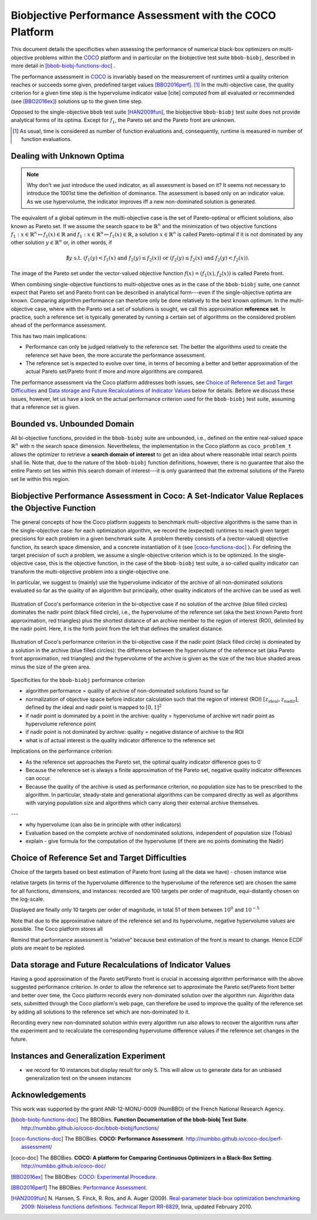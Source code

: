 #########################################################
Biobjective Performance Assessment with the COCO Platform
#########################################################

.. Here we put the abstract when using LaTeX, the \abstractinrst 
   command is defined in the 'preamble' of latex_elements in source/conf.py,
   the text is defined in `abstract` of conf.py. To flip abstract and table
   of contents, or update the table of contents, toggle the \generatetoc
   command in the 'preamble' accordingly. 

.. raw:: latex

    % \abstractinrst
    % \tableofcontents
    \newpage 

.. |coco_problem_t| replace:: 
  ``coco_problem_t``
.. _coco_problem_t: http://numbbo.github.io/coco-doc/C/coco_8h.html#a408ba01b98c78bf5be3df36562d99478

.. _COCO: https://github.com/numbbo/coco


This document details the specificities when assessing the performance of
numerical black-box optimizers on multi-objective problems within the COCO_
platform and in particular on the biobjective test suite ``bbob-biobj``,
described in more detail in [bbob-biobj-functions-doc]_ .

The performance assessment in COCO_ is invariably based on the measurement of
runtimes until a quality criterion reaches or succeeds some given, predefined
target values [BBO2016perf]_. [#]_ 
In the multi-objective case, the quality criterion for a given time step is the hypervolume indicator value [cite] computed from all evaluated or recommended (see [BBO2016ex]_) solutions up to the given time step.

.. todo:: we need to define how hypervolume is computed, in particular the 
  normalization with ideal and nadir point. 

Opposed to the single-objective ``bbob`` test suite [HAN2009fun]_, the
biobjective ``bbob-biobj`` test suite does not provide analytical forms of
its optima. 
Except for :math:`f_1`, the Pareto set and the Pareto front are unknown. 

.. The performance assessment therefore has to be relative to the best 
  known approximations and this document details how this is implemented.


.. Contents:

.. .. toctree::
   :maxdepth: 2

.. todo::
  * introduce the quality criterion, i.e. the normalized hypervolume indicator
  * introduce the main target indicator values used, computed as 
    a function of (the difference to) a reference value.
  * (possibly) introduce the target values recorded. 

.. todo:: REMARK: the performance assessment in itself is to the most part not 
              relative to the optimum or, more concisely, to an optimal indicator
              value. Conceptually, we can and should consider the target values as
              (i) absolute values and (ii) as variable input parameters for the 
              assessment. The choice of targets relative to the best possible
              indicator value is desirable but no necessity. Only the *uniform* 
              choice of targets within the instances of a single problem poses a 
              significant challenge. This challenge is however not even necessarily 
              solved by knowing the best possible indicator value.

.. todo::   * perf assessement is relative - we face a problem: we do not have the optimum.
			* How do we deal with this problem? [ this should probably be a section]
				* estimate the optimum
				* but approximation, meant to change / be improved - therefore need to ensure compatibility
				* compatibility + easy re-estimation of the performance when the reference set is improved	
			* we do not have the optimum (except for f1)
 			* we estimate it (how: running some algorithms) and it is meant to be changed with time (improved with time)
 			* things are based on the archive of nondominated solutions
 			* we measure the hypervolume difference between the dynamic archive and this reference set.
			* negative hyp-vol diff values are expected (means the algorithm improves over the current reference set)
			* archive is improved over time, whenever we have a new point entering the archive we recompute and log the hyp-vol difference.

			
			
.. [#] As usual, time is considered as number of function evaluations and, 
  consequently, runtime is measured in number of function evaluations.

Dealing with Unknown Optima
===========================

.. note:: Why don't we just introduce the used indicator, as all assessment is
  based on it? It seems not necessary to introduce the 1001st time the 
  definition of dominance. The assessment is based only on an indicator value. 
  As we use hypervolume, the indicator improves iff a new non-dominated 
  solution is generated. 

The equivalent of a global optimum in the multi-objective case is the set of Pareto-optimal
or efficient solutions, also known as Pareto set. If we assume the search space to be
:math:`\mathbb{R}^n` and the minimization of two objective
functions :math:`f_1: x\in \mathbb{R}^n \mapsto f_1(x)\in\mathbb{R}` and :math:`f_1: x\in \mathbb{R}^n \mapsto f_1(x)\in\mathbb{R}`,
a solution :math:`x\in\mathbb{R}^n` is called Pareto-optimal if it is not dominated
by any other solution :math:`y\in\mathbb{R}^n` or, in other words, if

.. math::
  
  \not\exists y \text{ s.t. } (f_1(y)< f_1(x) \text{ and } f_2(y)\leq f_2(x)) \text{ or } (f_2(y)\leq f_2(x) \text{ and } f_2(y)< f_2(x)).

The image of the Pareto set under the vector-valued objective function
:math:`f(x)= (f_1(x), f_2(x))` is called Pareto front.

When combining single-objective functions to multi-objective ones as in the case of the ``bbob-biobj``
suite, one cannot expect that Pareto set and Pareto front can be described in analytical form---even
if the single-objective optima are known. Comparing algorithm performance can therefore only be
done relatively to the best known optimum. In the multi-objective
case, where with the Pareto set a set of solutions is sought, we call this approximation
**reference set**. In practice, such a reference set is typically generated by running a certain set
of algorithms on the considered problem ahead of the performance assessment.

This has two main implications:

.. todo:: "*Performance can only be judged relatively to the reference set*" seem
  just false. We can defined a target hypervolume and measure runtime entirely
  independent of the reference set. 

* Performance can only be judged relatively to the reference set. The better the algorithms
  used to create the reference set have been, the more accurate the performance assessment.

* The reference set is expected to evolve over time, in terms of becoming a better and better
  approximation of the actual Pareto set/Pareto front if more and more algorithms are
  compared.

The performance assessment via the Coco platform addresses both issues, see
`Choice of Reference Set and Target Difficulties`_ and
`Data storage and Future Recalculations of Indicator Values`_ below for details.
Before we discuss these issues, however, let us have a look on the actual performance
criterion used for the ``bbob-biobj`` test suite, assuming that a reference set is given.



Bounded vs. Unbounded Domain
============================
All bi-objective functions, provided in the ``bbob-biobj`` suite are unbounded, i.e., defined
on the entire real-valued space :math:`\mathbb{R}^n` with :math:`n` the search space dimension.
Nevertheless, the implementation in the Coco platform as |coco_problem_t| allows the optimizer
to retrieve a **search domain of interest** to get an idea about where reasonable intial
search points shall lie. Note that, due to the nature of the ``bbob-biobj`` function definitions,
however, there is no guarantee that also the entire Pareto set lies within this search domain of
interest---it is only guaranteed that the extremal solutions of the Pareto set lie within this region.



Biobjective Performance Assessment in Coco: A Set-Indicator Value Replaces the Objective Function
=================================================================================================
The general concepts of how the Coco platform suggests to benchmark multi-objective algorithms
is the same than in the single-objective case: for each optimization algorithm, we record the
(expected) runtimes to reach given target precisions for each problem in a given benchmark suite.
A problem thereby consists of a (vector-valued) objective function, its search space dimension,
and a concrete instantiation of it (see [coco-functions-doc]_ ). For defining the target precision
of such a problem, we assume a single-objective criterion which is to be optimized. In the single-objective
case, this is the objective function, in the case of the ``bbob-biobj`` test suite, 
a so-called quality indicator can transform the multi-objective problem into a single-objective
one.

In particular, we suggest to (mainly) use the hypervolume indicator of the archive of all non-dominated
solutions evaluated so far as the quality of an algorithm but principally, other quality indicators
of the archive can be used as well.





.. figure:: pics/IHDoutside.*
   :align: center
   :width: 60%

   Illustration of Coco's performance criterion in the bi-objective case if no solution of the
   archive (blue filled circles) dominates the nadir point (black filled circle), i.e., the
   hypervolume of the reference set (aka the best known Pareto front approximation, red triangles)
   plus the shortest distance of an archive member to the region of interest (ROI), delimited by
   the nadir point. Here, it is the forth point from the left that defines the smallest distance.
   
.. figure:: pics/IHDinside.*
   :align: center
   :width: 60%

   Illustration of Coco's performance criterion in the bi-objective case if the nadir point
   (black filled circle) is dominated by a solution in the archive (blue filled circles):
   the difference between the hypervolume of the reference
   set (aka Pareto front approximation, red triangles) and the hypervolume of the archive is given
   as the size of the two blue shaded areas minus the size of the green area.




Specificities for the ``bbob-biobj`` performance criterion

* algorithm performance = quality of archive of non-dominated solutions found so far

* normalization of objective space before indicator calculation such that the
  region of interest (ROI) :math:`[z_{\text{ideal}}, z_{\text{nadir}}]`, defined by
  the ideal and nadir point is mapped to :math:`[0, 1]^2`

* if nadir point is dominated by a point in the archive: quality = hypervolume of archive wrt nadir point
  as hypervolume reference point

* if nadir point is not dominated by archive: quality = negative distance of archive to the ROI

* what is of actual interest is the quality indicator difference to the reference set

Implications on the performance criterion:

* As the reference set approaches the Pareto set, the optimal quality indicator difference goes to 0`

* Because the reference set is always a finite approximation of the Pareto set, negative quality
  indicator differences can occur.

* Because the quality of the archive is used as performance criterion, no population size has to be
  prescribed to the algorithm. In particular, steady-state and generational algorithms can be 
  compared directly as well as algorithms with varying population size and algorithms which carry
  along their external archive themselves.
  
---

* why hypervolume (can also be in principle with other indicators)

* Evaluation based on the complete archive of nondominated solutions, independent of population size (Tobias)

* explain - give formula for the computation of the hypervolume (if there are no points dominating the Nadir)



Choice of Reference Set and Target Difficulties
===============================================
Choice of the targets based on best estimation of Pareto front (using all the data we have) - chosen instance wise

relative targets (in terms of the hypervolume difference to the hypervolume of the reference set)
are chosen the same for all functions, dimensions, and instances: recorded are 100 targets per order of magnitude,
equi-distantly chosen on the log-scale.


Displayed are finally only 10 targets per order of magnitude, in total
51 of them between :math:`10^0` and :math:`10^{-5}`

Note that due to the approximative nature of the reference set and its hypervolume, negative hypervolume values are
possible. The Coco platform stores all

Remind that performance assessment is "relative" because best
estimation of the front is meant to change. Hence ECDF plots are meant
to be reploted.



Data storage and Future Recalculations of Indicator Values
==========================================================
Having a good approximation of the Pareto set/Pareto front is crucial in accessing
algorithm performance with the above suggested performance criterion. In order to allow
the reference set to approximate the Pareto set/Pareto front better and better over time,
the Coco platform records every non-dominated solution over the algorithm run.
Algorithm data sets, submitted through the Coco platform's web page, can therefore
be used to improve the quality of the reference set by adding all solutions to the
reference set which are non-dominated to it. 

Recording every new non-dominated solution within every algorithm run also allows to
recover the algorithm runs after the experiment and to recalculate the corresponding
hypervolume difference values if the reference set changes in the future.




Instances and Generalization Experiment
=======================================
* we record for 10 instances but display result for only 5. This will allow us to generate data for an unbiased
  generalization test on the unseen instances

  
  

Acknowledgements
================
This work was supported by the grant ANR-12-MONU-0009 (NumBBO) 
of the French National Research Agency.
  
   

.. ############################# References ##################################
.. raw:: html
    
    <H2>References</H2>

   
.. [bbob-biobj-functions-doc] The BBOBies. **Function Documentation of the bbob-biobj Test Suite**. http://numbbo.github.io/coco-doc/bbob-biobj/functions/

.. [coco-functions-doc] The BBOBies. **COCO: Performance Assessment**. http://numbbo.github.io/coco-doc/perf-assessment/

.. [coco-doc] The BBOBies. **COCO: A platform for Comparing Continuous Optimizers in a Black-Box Setting**. http://numbbo.github.io/coco-doc/

.. [BBO2016ex] The BBOBies: `COCO: Experimental Procedure`__. 
__ http://numbbo.github.io/coco-doc/experimental-setup/

.. [BBO2016perf] The BBOBies: `Performance Assessment`__. 
__ https://www.github.com

.. [HAN2009fun] N. Hansen, S. Finck, R. Ros, and A. Auger (2009). 
  `Real-parameter black-box optimization benchmarking 2009: Noiseless functions definitions`__. `Technical Report RR-6829`__, Inria, updated February 2010.
.. __: http://coco.gforge.inria.fr/
.. __: https://hal.inria.fr/inria-00362633
